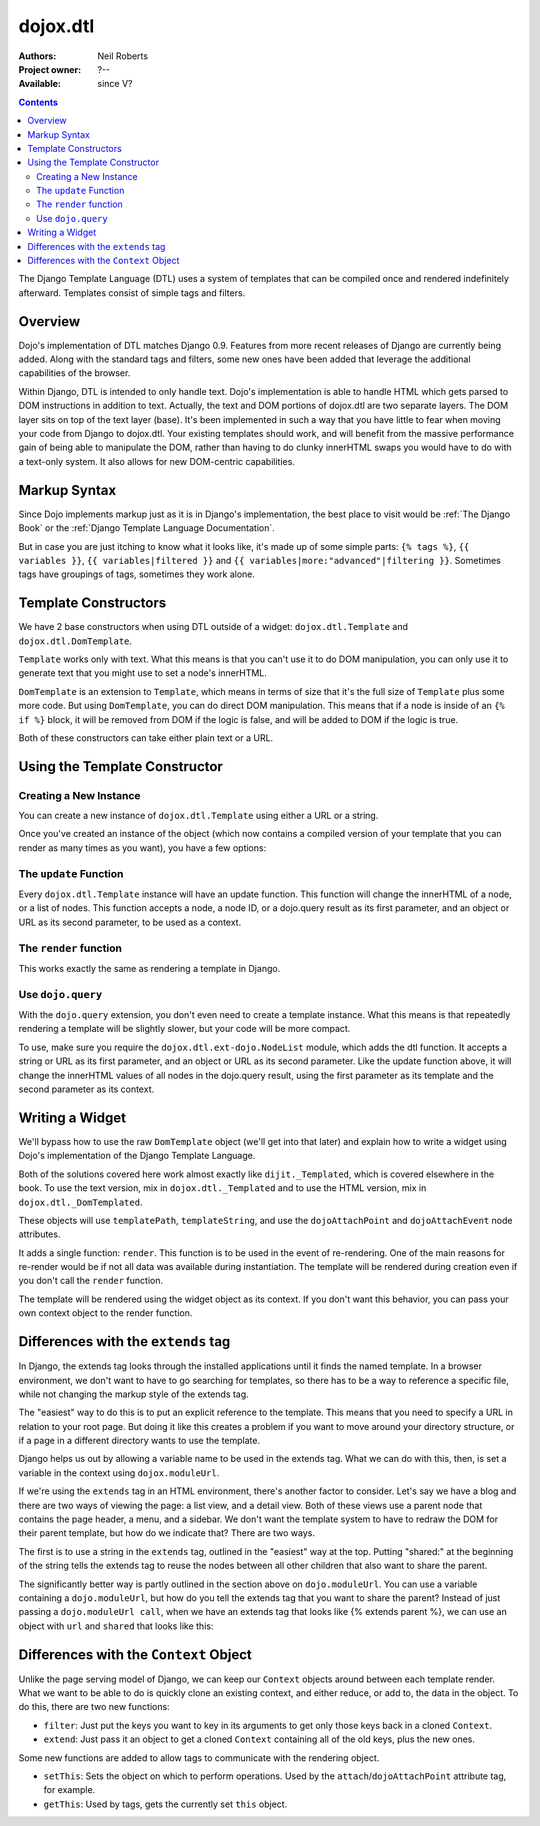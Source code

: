 .. _dojox/dtl:

dojox.dtl
=========

:Authors: Neil Roberts
:Project owner: ?--
:Available: since V?

.. contents::
   :depth: 2

The Django Template Language (DTL) uses a system of templates that can be compiled
once and rendered indefinitely afterward. Templates consist of simple tags
and filters.


========
Overview
========

Dojo's implementation of DTL matches Django 0.9. Features from more recent releases of Django are currently
being added. Along with the standard tags and filters, some new ones have been added
that leverage the additional capabilities of the browser.

Within Django, DTL is intended to only handle text.
Dojo's implementation is able to handle HTML which gets parsed to DOM instructions
in addition to text. Actually, the text and DOM portions of dojox.dtl are two separate layers. 
The DOM layer sits on top of the text layer (base). It's been implemented in such a way
that you have little to fear when moving your code from Django to dojox.dtl.
Your existing templates should work, and will benefit from the massive
performance gain of being able to manipulate the DOM, rather than having to do
clunky innerHTML swaps you would have to do with a text-only system. It also
allows for new DOM-centric capabilities.

.. code-example::
  :version: 1.3.2-2.0

  .. javascript::

    <script type="text/javascript">
      dojo.require("dojox.dtl.Inline");
    </script>

  .. html::
 
    <div dojoType="dojox.dtl.Inline" id="inline" context="{items: ['apple', 'banana', 'orange']}">
      <ul>
        {% for item in items %}
          <li>{{ item }}</li>
        {% endfor %}
      </ul>
    </div>


=============
Markup Syntax
=============

Since Dojo implements markup just as it is in Django's implementation, the best place to visit would be :ref:`The Django Book` or the :ref:`Django Template Language Documentation`.

But in case you are just itching to know what it looks like, it's made up of some simple parts: ``{% tags %}``, ``{{ variables }}``, ``{{ variables|filtered }}`` and ``{{ variables|more:"advanced"|filtering }}``. Sometimes tags have groupings of tags, sometimes they work alone.


=====================
Template Constructors
=====================

We have 2 base constructors when using DTL outside of a widget: ``dojox.dtl.Template`` and ``dojox.dtl.DomTemplate``.

``Template`` works only with text. What this means is that you can't use it to do DOM manipulation, you can only use it to generate text that you might use to set a node's innerHTML.

``DomTemplate`` is an extension to ``Template``, which means in terms of size that it's the full size of ``Template`` plus some more code. But using ``DomTemplate``, you can do direct DOM manipulation. This means that if a node is inside of an ``{% if %}`` block, it will be removed from DOM if the logic is false, and will be added to DOM if the logic is true.

Both of these constructors can take either plain text or a URL.


==============================
Using the Template Constructor
==============================

Creating a New Instance
-----------------------

You can create a new instance of ``dojox.dtl.Template`` using either a URL or a string.

Once you've created an instance of the object (which now contains a compiled version of your template that you can render as many times as you want), you have a few options:

The ``update`` Function
-----------------------

Every ``dojox.dtl.Template`` instance will have an update function. This function will change the innerHTML of a node, or a list of nodes. This function accepts a node, a node ID, or a dojo.query result as its first parameter, and an object or URL as its second parameter, to be used as a context.

The ``render`` function
-----------------------

This works exactly the same as rendering a template in Django.

.. code-example::
  :version: 1.3.2-2.0

  .. javascript::

    <script type="text/javascript">
      dojo.require("dojox.dtl");
      dojo.require("dojox.dtl.Context");

      var template = new dojox.dtl.Template("Hello {{ place }}!");
      var context = new dojox.dtl.Context({
        place: "World"
      });
      console.debug(template.render(context)); // Hello World!
    </script>

Use ``dojo.query``
------------------

With the ``dojo.query`` extension, you don't even need to create a template instance. What this means is that repeatedly rendering a template will be slightly slower, but your code will be more compact.

To use, make sure you require the ``dojox.dtl.ext-dojo.NodeList`` module, which adds the dtl function. It accepts a string or URL as its first parameter, and an object or URL as its second parameter. Like the update function above, it will change the innerHTML values of all nodes in the dojo.query result, using the first parameter as its template and the second parameter as its context.

.. code-example::
  :version: 1.3.2-2.0

  .. javascript::

    <script type="text/javascript">
      dojo.require("dojox.dtl.ext-dojo.NodeList");

      dojo.query(".fruit").dtl("Fruit is: {{ fruit }}", { fruit: "apple" });
    </script>


================
Writing a Widget
================

We'll bypass how to use the raw ``DomTemplate`` object (we'll get into that later) and explain how to write a widget using Dojo's implementation of the Django Template Language.

Both of the solutions covered here work almost exactly like ``dijit._Templated``, which is covered elsewhere in the book. To use the text version, mix in ``dojox.dtl._Templated`` and to use the HTML version, mix in ``dojox.dtl._DomTemplated``.

These objects will use ``templatePath``, ``templateString``, and use the ``dojoAttachPoint`` and ``dojoAttachEvent`` node attributes.

It adds a single function: ``render``. This function is to be used in the event of re-rendering. One of the main reasons for re-render would be if not all data was available during instantiation. The template will be rendered during creation even if you don't call the ``render`` function.

The template will be rendered using the widget object as its context. If you don't want this behavior, you can pass your own context object to the render function.

.. code-example::
  :version: 1.3.2-2.0

  .. javascript::

    <script type="text/javascript">
      dojo.require("dojox.dtl._Templated");

      dojo.declare("demo", [dojox.dtl._Widget, dojox.dtl._Templated] {
        templateString: "<div>I like eating {{ fruit }}</div>",
        postCreate: function(){
          this.fruit = "apple";
          this.render();
        }
      });
    </script>


====================================
Differences with the ``extends`` tag
====================================

In Django, the extends tag looks through the installed applications until it finds the named template. In a browser environment, we don't want to have to go searching for templates, so there has to be a way to reference a specific file, while not changing the markup style of the extends tag.

The "easiest" way to do this is to put an explicit reference to the template. This means that you need to specify a URL in relation to your root page. But doing it like this creates a problem if you want to move around your directory structure, or if a page in a different directory wants to use the template.

Django helps us out by allowing a variable name to be used in the extends tag. What we can do with this, then, is set a variable in the context using ``dojox.moduleUrl``.

If we're using the ``extends`` tag in an HTML environment, there's another factor to consider. Let's say we have a blog and there are two ways of viewing the page: a list view, and a detail view. Both of these views use a parent node that contains the page header, a menu, and a sidebar. We don't want the template system to have to redraw the DOM for their parent template, but how do we indicate that? There are two ways.

The first is to use a string in the ``extends`` tag, outlined in the "easiest" way at the top. Putting "shared:" at the beginning of the string tells the extends tag to reuse the nodes between all other children that also want to share the parent.

The significantly better way is partly outlined in the section above on ``dojo.moduleUrl``. You can use a variable containing a ``dojo.moduleUrl``, but how do you tell the extends tag that you want to share the parent? Instead of just passing a ``dojo.moduleUrl call``, when we have an extends tag that looks like {% extends parent %}, we can use an object with ``url`` and ``shared`` that looks like this:

.. code-example::
  :version: 1.3.2-2.0

  .. javascript::

    new dojox.dtl.Context({
      parent: {
        url: dojo.moduleUrl("mymodule.templates", "template.html"),
        shared: true
      }
    });


=======================================
Differences with the ``Context`` Object
=======================================

Unlike the page serving model of Django, we can keep our ``Context`` objects around between each template render. What we want to be able to do is quickly clone an existing context, and either reduce, or add to, the data in the object. To do this, there are two new functions:

* ``filter``: Just put the keys you want to key in its arguments to get only those keys back in a cloned ``Context``.
* ``extend``: Just pass it an object to get a cloned ``Context`` containing all of the old keys, plus the new ones.

Some new functions are added to allow tags to communicate with the rendering object.

* ``setThis``: Sets the object on which to perform operations. Used by the ``attach``/``dojoAttachPoint`` attribute tag, for example.
* ``getThis``: Used by tags, gets the currently set ``this`` object.

.. _The Django Book: http://www.djangobook.com/en/2.0/chapter04/
.. _DJango Template Language Documentation: http://docs.djangoproject.com/en/1.2/topics/templates/
